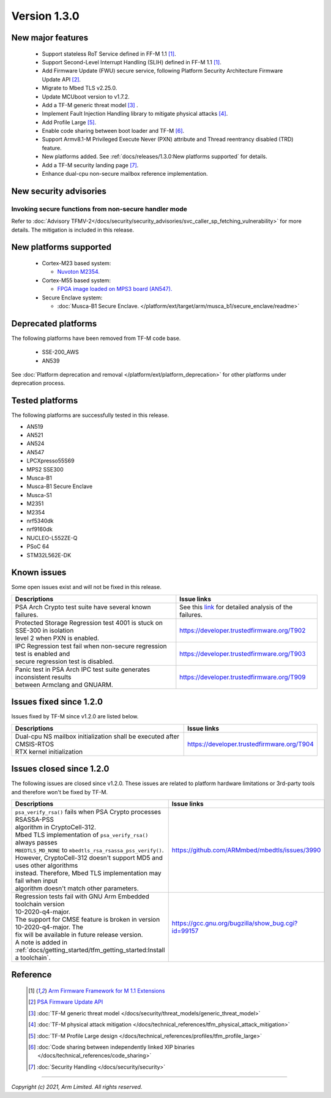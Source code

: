 *************
Version 1.3.0
*************

New major features
==================

  - Support stateless RoT Service defined in FF-M 1.1 [1]_.
  - Support Second-Level Interrupt Handling (SLIH) defined in FF-M 1.1 [1]_.
  - Add Firmware Update (FWU) secure service, following Platform Security
    Architecture Firmware Update API [2]_.
  - Migrate to Mbed TLS v2.25.0.
  - Update MCUboot version to v1.7.2.
  - Add a TF-M generic threat model [3]_ .
  - Implement Fault Injection Handling library to mitigate physical attacks [4]_.
  - Add Profile Large [5]_.
  - Enable code sharing between boot loader and TF-M [6]_.
  - Support Armv8.1-M Privileged Execute Never (PXN) attribute and Thread
    reentrancy disabled (TRD) feature.
  - New platforms added.
    See :ref:`docs/releases/1.3.0:New platforms supported` for
    details.
  - Add a TF-M security landing page [7]_.
  - Enhance dual-cpu non-secure mailbox reference implementation.

New security advisories
=======================

Invoking secure functions from non-secure handler mode
------------------------------------------------------

Refer to :doc:`Advisory TFMV-2</docs/security/security_advisories/svc_caller_sp_fetching_vulnerability>`
for more details.
The mitigation is included in this release.

New platforms supported
=======================

  - Cortex-M23 based system:

    - `Nuvoton M2354.
      <https://www.nuvoton.com/board/numaker-m2354/>`_

  - Cortex-M55 based system:

    - `FPGA image loaded on MPS3 board (AN547).
      <https://developer.arm.com/products/system-design/development-boards/cortex-m-prototyping-systems/mps3>`_

  - Secure Enclave system:

    - :doc:`Musca-B1 Secure Enclave. </platform/ext/target/arm/musca_b1/secure_enclave/readme>`

Deprecated platforms
====================

The following platforms have been removed from TF-M code base.

  - SSE-200_AWS
  - AN539

See :doc:`Platform deprecation and removal </platform/ext/platform_deprecation>`
for other platforms under deprecation process.

Tested platforms
================

The following platforms are successfully tested in this release.

- AN519
- AN521
- AN524
- AN547
- LPCXpresso55S69
- MPS2 SSE300
- Musca-B1
- Musca-B1 Secure Enclave
- Musca-S1
- M2351
- M2354
- nrf5340dk
- nrf9160dk
- NUCLEO-L552ZE-Q
- PSoC 64
- STM32L562E-DK

Known issues
============

Some open issues exist and will not be fixed in this release.

.. list-table::

  * - **Descriptions**
    - **Issue links**

  * - | PSA Arch Crypto test suite have several known failures.
    - See this `link <https://developer.trustedfirmware.org/w/tf_m/release/psa_arch_crypto_test_failure_analysis_in_tf-m_v1.3_release/>`_
      for detailed analysis of the failures.

  * - | Protected Storage Regression test 4001 is stuck on SSE-300 in isolation
      | level 2 when PXN is enabled.
    - https://developer.trustedfirmware.org/T902

  * - | IPC Regression test fail when non-secure regression test is enabled and
      | secure regression test is disabled.
    - https://developer.trustedfirmware.org/T903

  * - | Panic test in PSA Arch IPC test suite generates inconsistent results
      | between Armclang and GNUARM.
    - https://developer.trustedfirmware.org/T909

Issues fixed since 1.2.0
========================

Issues fixed by TF-M since v1.2.0 are listed below.

.. list-table::

  * - **Descriptions**
    - **Issue links**

  * - | Dual-cpu NS mailbox initialization shall be executed after CMSIS-RTOS
      | RTX kernel initialization
    - https://developer.trustedfirmware.org/T904

Issues closed since 1.2.0
=========================

The following issues are closed since v1.2.0. These issues are related to
platform hardware limitations or 3rd-party tools and therefore won't be fixed by
TF-M.

.. list-table::

  * - **Descriptions**
    - **Issue links**

  * - | ``psa_verify_rsa()`` fails when PSA Crypto processes RSASSA-PSS
      | algorithm in CryptoCell-312.
      | Mbed TLS implementation of ``psa_verify_rsa()`` always passes
      | ``MBEDTLS_MD_NONE`` to ``mbedtls_rsa_rsassa_pss_verify()``.
      | However, CryptoCell-312 doesn't support MD5 and uses other algorithms
      | instead. Therefore, Mbed TLS implementation may fail when input
      | algorithm doesn't match other parameters.
    - https://github.com/ARMmbed/mbedtls/issues/3990

  * - | Regression tests fail with GNU Arm Embedded toolchain version
      | 10-2020-q4-major.
      | The support for CMSE feature is broken in version 10-2020-q4-major. The
      | fix will be available in future release version.
      | A note is added in :ref:`docs/getting_started/tfm_getting_started:Install a toolchain`.
    - https://gcc.gnu.org/bugzilla/show_bug.cgi?id=99157

Reference
=========

  .. [1] `Arm Firmware Framework for M 1.1 Extensions <https://developer.arm.com/documentation/aes0039/latest>`_

  .. [2] `PSA Firmware Update API <https://developer.arm.com/documentation/ihi0093/latest/>`_

  .. [3] :doc:`TF-M generic threat model </docs/security/threat_models/generic_threat_model>`

  .. [4] :doc:`TF-M physical attack mitigation </docs/technical_references/tfm_physical_attack_mitigation>`

  .. [5] :doc:`TF-M Profile Large design </docs/technical_references/profiles/tfm_profile_large>`

  .. [6] :doc:`Code sharing between independently linked XIP binaries </docs/technical_references/code_sharing>`

  .. [7] :doc:`Security Handling </docs/security/security>`

--------------

*Copyright (c) 2021, Arm Limited. All rights reserved.*
